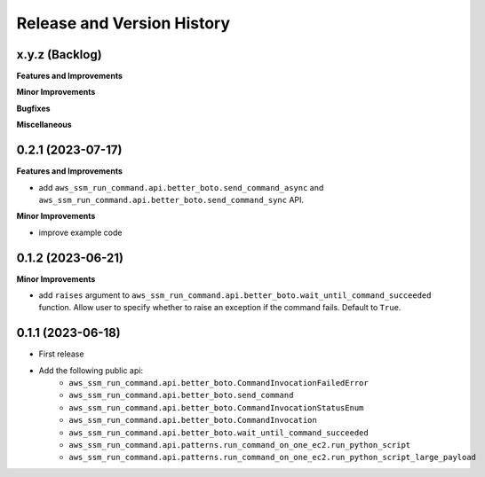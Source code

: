 .. _release_history:

Release and Version History
==============================================================================


x.y.z (Backlog)
~~~~~~~~~~~~~~~~~~~~~~~~~~~~~~~~~~~~~~~~~~~~~~~~~~~~~~~~~~~~~~~~~~~~~~~~~~~~~~
**Features and Improvements**

**Minor Improvements**

**Bugfixes**

**Miscellaneous**


0.2.1 (2023-07-17)
~~~~~~~~~~~~~~~~~~~~~~~~~~~~~~~~~~~~~~~~~~~~~~~~~~~~~~~~~~~~~~~~~~~~~~~~~~~~~~
**Features and Improvements**

- add ``aws_ssm_run_command.api.better_boto.send_command_async`` and ``aws_ssm_run_command.api.better_boto.send_command_sync`` API.

**Minor Improvements**

- improve example code


0.1.2 (2023-06-21)
~~~~~~~~~~~~~~~~~~~~~~~~~~~~~~~~~~~~~~~~~~~~~~~~~~~~~~~~~~~~~~~~~~~~~~~~~~~~~~
**Minor Improvements**

- add ``raises`` argument to ``aws_ssm_run_command.api.better_boto.wait_until_command_succeeded`` function. Allow user to specify whether to raise an exception if the command fails. Default to ``True``.


0.1.1 (2023-06-18)
~~~~~~~~~~~~~~~~~~~~~~~~~~~~~~~~~~~~~~~~~~~~~~~~~~~~~~~~~~~~~~~~~~~~~~~~~~~~~~
- First release
- Add the following public api:
    - ``aws_ssm_run_command.api.better_boto.CommandInvocationFailedError``
    - ``aws_ssm_run_command.api.better_boto.send_command``
    - ``aws_ssm_run_command.api.better_boto.CommandInvocationStatusEnum``
    - ``aws_ssm_run_command.api.better_boto.CommandInvocation``
    - ``aws_ssm_run_command.api.better_boto.wait_until_command_succeeded``
    - ``aws_ssm_run_command.api.patterns.run_command_on_one_ec2.run_python_script``
    - ``aws_ssm_run_command.api.patterns.run_command_on_one_ec2.run_python_script_large_payload``
